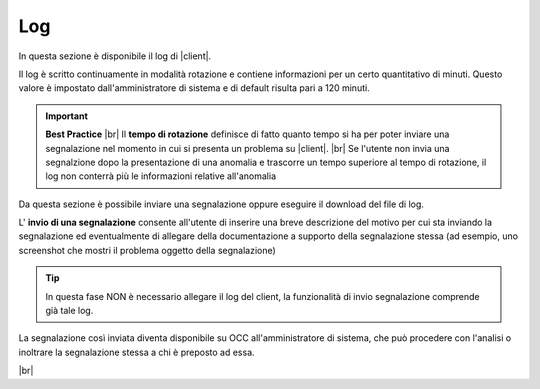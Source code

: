 .. _log:

===
Log
===

In questa sezione è disponibile il log di |client|. 

Il log è scritto continuamente in modalità rotazione e contiene informazioni per un certo quantitativo di minuti. Questo valore è impostato dall'amministratore di sistema e di default risulta pari a 120 minuti.

.. important::  **Best Practice**  |br| Il  **tempo di rotazione** definisce di fatto quanto tempo si ha per poter inviare una segnalazione nel momento in cui si presenta un problema su |client|. |br| Se l'utente non invia una segnalzione dopo la presentazione di una anomalia e trascorre un tempo superiore al tempo di rotazione, il log non conterrà più le informazioni relative all'anomalia

Da questa sezione è possibile inviare una segnalazione oppure eseguire il download del file di log.

.. image:: /images/CLIENT/MenuClient/Impostazioni/client_log.PNG

L\' **invio di una segnalazione**  consente all'utente di inserire una breve descrizione del motivo per cui sta inviando la segnalazione ed eventualmente di allegare della documentazione a supporto della segnalazione stessa (ad esempio, uno screenshot che mostri il problema oggetto della segnalazione)

.. image:: /images/CLIENT/MenuClient/Impostazioni/client_log_invio.PNG

.. tip:: In questa fase NON è necessario allegare il log del client, la funzionalità di invio segnalazione comprende già tale log.


La segnalazione così inviata diventa disponibile su OCC all'amministratore di sistema, che può procedere con l'analisi o inoltrare la segnalazione stessa a chi è preposto ad essa.

|br| 

